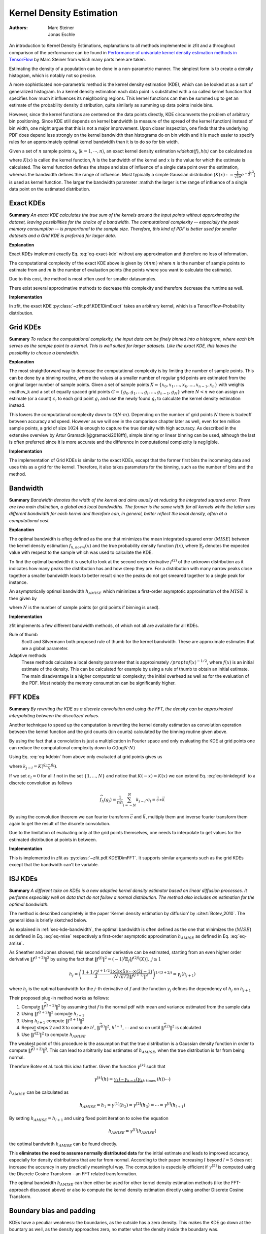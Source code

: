 .. _sec-kernel-density-estimation:

Kernel Density Estimation
""""""""""""""""""""""""""""

:Authors: Marc Steiner; Jonas Eschle

.. jupyter-kernel::
  :id: zfit_kde_introduction.ipynb

An introduction to Kernel Density Estimations, explanations to all methods implemented in zfit and a throughout
comparison of the performance can be found in
`Performance of univariate kernel density estimation methods in TensorFlow <https://astroviking.github.io/ba-thesis/>`_
by Marc Steiner from which many parts here are taken.

Estimating the density of a population can be done in a non-parametric manner. The simplest form is to create a
density histogram, which is notably not so precise.

A more sophisticated non-parametric method is the kernel density estimation (KDE), which can be looked at as a sort of
generalized histogram. In a kernel density estimation each data point is substituted with a so called kernel function
that specifies how much it influences its neighboring regions. This kernel functions can then be summed up to get an
estimate of the probability density distribution, quite similarly as summing up data points inside bins.

However, since
the kernel functions are centered on the data points directly, KDE circumvents the problem of arbitrary bin positioning.
Since KDE still depends on kernel bandwidth (a measure of the spread of the kernel function) instead of bin width,
one might argue that this is not a major improvement. Upon closer inspection, one finds that the underlying PDF
does depend less strongly on the kernel bandwidth than histograms do on bin width and it is much easier to specify
rules for an approximately optimal kernel bandwidth than it is to do so for bin width.


Given a set of :math:`n` sample points :math:`x_k` (:math:`k = 1,\cdots,n`), an exact kernel density estimation
`\widehat{f}_h(x)` can be calculated as

.. math::
    :label: eq-exact-kde

    \widehat{f}_h(x) = \frac{1}{nh} \sum_{k=1}^n K\Big(\frac{x-x_k}{h}\Big)

where :math:`K(x)` is called the kernel function, :math:`h` is the bandwidth of the kernel and :math:`x` is the
value for which the estimate is calculated. The kernel function defines the shape and size of influence of a single
data point over the estimation, whereas the bandwidth defines the range of influence. Most typically a simple
Gaussian distribution (:math:`K(x) :=\frac{1}{\sqrt{2\pi}}e^{-\frac{1}{2}x^2}`) is used as kernel function.
The larger the bandwidth parameter :math:h the larger is the range of influence of
a single data point on the estimated distribution.

.. _section-exact-kdes:

Exact KDEs
''''''''''

**Summary**
*An exact KDE calculates the true sum of the kernels around the input points without approximating the
dataset, leaving possibilities for the choice of a bandwidth.
The computational complexity -- especially the peak memory consumption -- is proportional to the sample size.
Therefore, this kind of PDF is better used for smaller datasets and a Grid KDE is preferred for larger data.*


**Explanation**

Exact KDEs implement exactly Eq. :eq:`eq-exact-kde` without any approximation and therefore no loss of information.

The computational complexity of the exact KDE above is given by :math:`\mathcal{O}(nm)` where :math:`n`
is the number of sample points to estimate from and :math:`m` is the number of evaluation points
(the points where you want to calculate the estimate).

Due to this cost, the method is most often used for smaller datasamples.

There exist several approximative methods to decrease this complexity and therefore decrease the runtime as well.

**Implementation**

In zfit, the exact KDE :py:class:`~zfit.pdf.KDE1DimExact` takes an arbitrary kernel, which is a
TensorFlow-Probability distribution.

.. jupyter-execute::
    :hide-code:
    :hide-output:

    import os
    os.environ["ZFIT_DISABLE_TF_WARNINGS"] = "1"

    import zfit
    from zfit import z
    import numpy as np
    import matplotlib.pyplot as plt

.. jupyter-execute::

    obs = zfit.Space('x', (-5, 5))
    gauss = zfit.pdf.Gauss(obs=obs, mu=0, sigma=2)
    data = gauss.sample(1000)

    kde = zfit.pdf.KDE1DimExact(data,
                                # obs, bandwidth, kernel,
                                # padding, weights, name
                                )
    x = np.linspace(-5, 5, 200)
    plt.plot(x, kde.pdf(x), label='Exact KDE')
    plt.plot(x, gauss.pdf(x), label='True PDF')
    plt.legend()

.. thebe-button:: Run interactively

.. _sec-grid-kdes:

Grid KDEs
'''''''''

**Summary** *To reduce the computational complexity, the input data can be finely binned into a histogram, where each
bin serves as the sample point to a kernel. This is well suited for larger datasets. Like the exact KDE, this
leaves the possibility to choose a bandwidth.*

**Explanation**

The most straightforward way to decrease the computational complexity is by limiting the number of sample points.
This can be done by a binning routine, where the values at a smaller number of regular grid points are estimated
from the original larger number of sample points.
Given a set of sample points :math:`X = \{x_0, x_1, ..., x_k, ..., x_{n-1}, x_n\}` with weights :math:w_k and a set of
equally spaced grid points :math:`G = \{g_0, g_1, ..., g_l, ..., g_{n-1}, g_N\}` where :math:`N < n`
we can assign an estimate
(or a count) :math:`c_l` to each grid point :math:`g_l` and use the newly found :math:`g_l` to calculate
the kernel density estimation instead.

.. math::
    :label: eq-kdebin

    \widehat{f}_h(x) = \frac{1}{nh} \sum_{l=1}^N c_l \cdot K\Big(\frac{x-g_l}{h}\Big)

This lowers the computational complexity down to :math:`\mathcal{O}(N \cdot m)`.
Depending on the number of grid points :math:`N` there is tradeoff between accuracy and speed.
However as we will see in the comparison chapter later as well, even for ten million sample points, a grid of size
:math:`1024` is enough to capture the true density with high accuracy. As described in the extensive overview
by Artur Gramacki[@gramacki2018fft], simple binning or linear binning can be used, although the last is often
preferred since it is more accurate and the difference in computational complexity is negligible.

**Implementation**

The implementation of Grid KDEs is similar to the exact KDEs, except that the former first bins the incomming data and
uses this as a grid for the kernel. Therefore, it also takes parameters for the binning, such as the number of bins
and the method.



.. jupyter-execute::

    data = gauss.sample(100_000)

    kde = zfit.pdf.KDE1DimGrid(data,
                               # obs, bandwidth, kernel, num_grid_points,
                               # binning_method, padding, weights, name
                               )
    plt.plot(x, kde.pdf(x), label='Grid KDE')
    plt.plot(x, gauss.pdf(x), label='True PDF')
    plt.legend()


.. _sec-kde-bandwidth:

Bandwidth
'''''''''

**Summary** *Bandwidth denotes the width of the kernel and aims usually at reducing the integrated squared error.
There are two main distinction, a global and local bandwidths. The former
is the same width for all kernels while the latter uses different bandwidth for each kernel and therefore can, in
general, better reflect the local density, often at a computational cost.*

**Explanation**

The optimal bandwidth is often defined as the one that minimizes the
mean integrated squared error (:math:`MISE`) between the kernel density
estimation :math:`\widehat{f}_{h,norm}(x)` and the true probability
density function :math:`f(x)`, where :math:`\mathbb{E}_f` denotes the
expected value with respect to the sample which was used to calculate
the KDE.

.. math::
    :label: eq-mise

    MISE(h) = \mathbb{E}_f\int [\widehat{f}_{h,norm}(x) - f(x)]^2 dx

To find the optimal bandwidth it is useful to look at the second order
derivative :math:`f^{(2)}` of the unknown distribution as it indicates
how many peaks the distribution has and how steep they are. For a
distribution with many narrow peaks close together a smaller bandwidth
leads to better result since the peaks do not get smeared together to a
single peak for instance.

An asymptotically optimal bandwidth
:math:`h_{AMISE}` which minimizes a first-order asymptotic approximation
of the :math:`MISE` is then given by

.. math::
    :label: eq-amise

    `h_{AMISE}(x) = \Big( \frac{1}{2N\sqrt{\pi} \| f^{(2)}(x)\|^2}\Big)^{\frac{1}{5}}`

where :math:`N` is the number of sample points (or grid points if
binning is used).


**Implementation**

zfit implements a few different bandwidth methods, of which not all are available for all KDEs.

Rule of thumb
    Scott and Silvermann both proposed rule of thumb for the kernel bandwidth. These are approximate estimates
    that are a global parameter.

Adaptive methods
    These methods calculate a local density parameter that is approximately :math:`/propto f( x ) ^ {-1/2}`,
    where :math:`f(x)` is an initial estimate of the density. This can be calculated for example by using
    a rule of thumb to obtain an initial estimate.
    The main disadvantage is a higher computational complexity; the initial overhead as well as
    for the evaluation of the PDF. Most notably the memory consumption can be significantly higher.


.. _sec-fft-kdes:

FFT KDEs
'''''''''

**Summary** *By rewriting the KDE as a discrete convolution and using the FFT, the density can be
approximated interpolating between the discetized values.*


Another technique to speed up the computation is rewriting the kernel
density estimation as convolution operation between the kernel function
and the grid counts (bin counts) calculated by the binning routine given
above.

By using the fact that a convolution is just a multiplication in Fourier
space and only evaluating the KDE at grid points one can reduce the
computational complexity down to
:math:`\mathcal{O}(\log{N} \cdot N)`

Using Eq. :eq:`eq-kdebin` from above only evaluated at grid
points gives us

.. math::
    :label: eq-binkdegrid

    \widehat{f}_h(g_j) = \frac{1}{nh} \sum_{l=1}^N c_l \cdot K\Big(\frac{g_j-g_l}{h}\Big) = \frac{1}{nh}
    \sum_{l=1}^N k_{j-l} \cdot c_l


where :math:`k_{j-l} = K(\frac{g_j-g_l}{h})`.

If we set :math:`c_l = 0` for all :math:`l` not in the set
:math:`\{1, ..., N\}` and notice that :math:`K(-x) = K(x)` we can extend
Eq. :eq:`eq-binkdegrid` to a discrete convolution as follows

.. math::

    \widehat{f}_h(g_j) = \frac{1}{nh} \sum_{l=-N}^N k_{j-l} \cdot c_l = \vec{c} \ast \vec{k}

By using the convolution theorem we can fourier transform
:math:`\vec{c}` and :math:`\vec{k}`, multiply them and inverse fourier
transform them again to get the result of the discrete convolution.

Due to the limitation of evaluating only at the grid points
themselves, one needs to interpolate to get values for the estimated
distribution at points in between.

**Implementation**

This is implemented in zfit as :py:class:`~zfit.pdf.KDE1DimFFT`. It
supports similar arguments such as the grid KDEs except that the
bandwidth can't be variable.

.. jupyter-execute::

    kde = zfit.pdf.KDE1DimFFT(data,
                              # obs, bandwidth, kernel, num_grid_points, fft_method,
                              # binning_method, padding, weights, name
                              )
    plt.plot(x, kde.pdf(x), label='FFT KDE')
    plt.plot(x, gauss.pdf(x), label='True PDF')
    plt.legend()

.. _sec-isj-kde:

ISJ KDEs
'''''''''

**Summary** *A different take on KDEs is
a new adaptive kernel density estimator based on linear
diffusion processes. It performs especially well on data that do not follow
a normal distribution. The method also includes an estimation for the optimal
bandwidth.*

The method is described completely in the paper ‘Kernel density
estimation by diffusion’ by :cite:t:`Botev_2010`.
The general idea is briefly sketched below.

As explained in :ref:`sec-kde-bandwidth`, the optimal bandwidth is often
defined as the one that minimizes the
(:math:`MISE`) as defined in Eq. :eq:`eq-mise` respectively a
first-order asymptotic approximation :math:`h_{AMISE}` as defined in
Eq. :eq:`eq-amise`.

As Sheather and Jones showed, this second order derivative can be
estimated, starting from an even higher order derivative
:math:`\|f^{(l+2)}\|^2` by using the fact that
:math:`\|f^{(j)}\|^2 = (-1)^j \mathbb{E}_f[f^{(2j)}(X)], \text{ } j\geq 1`

.. math::

    h_j=\left(\frac{1+1 / 2^{j+1 / 2}}{3} \frac{1 \times 3 \times 5 \times \cdots \times(2 j-1)}{N \sqrt{\pi / 2}\left\|f^{(j+1)}\right\|^{2}}\right)^{1 /(3+2 j)} = \gamma_j(h_{j+1})

where :math:`h_j` is the optimal bandwidth for the :math:`j`-th
derivative of :math:`f` and the function :math:`\gamma_j` defines the
dependency of :math:`h_j` on :math:`h_{j+1}`

Their proposed plug-in method works as follows:

1. Compute :math:`\|\widehat{f}^{(l+2)}\|^2` by assuming that :math:`f`
   is the normal pdf with mean and variance estimated from the sample
   data
2. Using :math:`\|\widehat{f}^{(l+2)}\|^2` compute :math:`h_{l+1}`
3. Using :math:`h_{l+1}` compute :math:`\|\widehat{f}^{(l+1)}\|^2`
4. Repeat steps 2 and 3 to compute :math:`h^{l}`,
   :math:`\|\widehat{f}^{(l)}\|^2`, :math:`h^{l-1}`, :math:`\cdots` and
   so on until :math:`\|\widehat{f}^{(2)}\|^2` is calculated
5. Use :math:`\|\widehat{f}^{(2)}\|^2` to compute :math:`h_{AMISE}`

The weakest point of this procedure is the assumption that the true
distribution is a Gaussian density function in order to compute
:math:`\|\widehat{f}^{(l+2)}\|^2`. This can lead to arbitrarily bad
estimates of :math:`h_{AMISE}`, when the true distribution is far from
being normal.

Therefore Botev et al. took this idea further. Given
the function :math:`\gamma^{[k]}` such that

.. math::

    \gamma^{[k]}(h)=\underbrace{\gamma_{1}\left(\cdots \gamma_{k-1}\left(\gamma_{k}\right.\right.}_{k \text { times }}(h)) \cdots)

:math:`h_{AMISE}` can be calculated as

.. math::

    h_{AMISE} = h_{1}=\gamma^{[1]}(h_{2})= \gamma^{[2]}(h_{3})=\cdots=\gamma^{[l]}(h_{l+1})

By setting :math:`h_{AMISE}=h_{l+1}` and using fixed point iteration to
solve the equation

.. math::

    h_{AMISE} = \gamma^{[l]}(h_{AMISE})

the optimal bandwidth :math:`h_{AMISE}` can be found directly.

This **eliminates the need to assume normally distributed data** for the
initial estimate and leads to improved accuracy, especially for
density distributions that are far from normal.
According to their paper increasing :math:`l` beyond
:math:`l=5` does not increase the accuracy in any practically meaningful
way. The computation is especially efficient if :math:`\gamma^{[5]}` is
computed using the Discrete Cosine Transform - an FFT related
transformation.

The optimal bandwidth :math:`h_{AMISE}` can then either be used for
other kernel density estimation methods (like the FFT-approach discussed
above) or also to compute the kernel density estimation directly using
another Discrete Cosine Transform.


.. jupyter-execute::

    kde = zfit.pdf.KDE1DimISJ(data,
                              # obs, num_grid_points, binning_method,
                              # padding, weights, name
                              )
    plt.plot(x, kde.pdf(x), label='ISJ KDE')
    plt.plot(x, gauss.pdf(x), label='True PDF')
    plt.legend()

.. _sec-boundary-bias-and-padding:

Boundary bias and padding
''''''''''''''''''''''''''

KDEs have a peculiar weakness: the boundaries, as the outside has a zero density. This makes the KDE
go down at the bountary as well, as the density approaches zero, no matter what the
density inside the boundary was.

.. jupyter-execute::

    obs = zfit.Space('x', (-2, 0.5))  # will cut of data at -2, 0.5
    data_narrow = gauss.sample(1000, limits=obs)

    kde = zfit.pdf.KDE1DimExact(data_narrow)

    x = np.linspace(-2, 0.5, 200)
    plt.plot(x, kde.pdf(x), label='Biased KDE')
    plt.plot(x, gauss.pdf(x, obs), label='True PDF')
    plt.legend()

There are two ways to circumvent this problem:

The best solution: providing a larger dataset than the default space the PDF is used in

.. jupyter-execute::

    obs_wide = zfit.Space('x', (-5, 5))
    data_wide = gauss.sample(1000, limits=obs_wide)

    kde = zfit.pdf.KDE1DimExact(data, obs=obs)

    plt.plot(x, kde.pdf(x), label='Wide KDE')
    plt.plot(x, gauss.pdf(x, obs), label='True PDF')
    plt.legend()

To get an idea of what happened, this is actually the full PDF. Notice that it is normalized over
``obs``.

.. jupyter-execute::
    :hide-code:

    x = np.linspace(-5, 5, 200)
    plt.plot(x, kde.pdf(x), label='Wide KDE')
    plt.plot(x, gauss.pdf(x, obs), label='True PDF')
    plt.legend()
    x = np.linspace(-2, 0.5, 200)


Another technique, as we may don't have more data on the edges, is to mirror
the existing data at the boundaries, which is equivalent to a boundary condition
with a zero derivative. This is a padding technique and can improve the boundaries.

.. jupyter-execute::

    kde = zfit.pdf.KDE1DimExact(data_narrow, obs=obs, padding=0.2)

    plt.plot(x, kde.pdf(x), label='Padded KDE')
    plt.plot(x, gauss.pdf(x, obs), label='True PDF')
    plt.legend()


However, one important drawback of this method is to keep in mind that this will actually
alter the PDF *to look mirrored*. Plotting the PDF in a larger range makes this
clear.

.. jupyter-execute::
    :hide-code:

    x = np.linspace(-5, 5, 200)
    plt.plot(x, kde.pdf(x), label='Padded KDE')
    plt.plot(x, gauss.pdf(x, obs), label='True PDF')
    plt.legend()



Download this tutorial :jupyter-download:notebook:`notebook <zfit_kde_introduction.ipynb>`,
:jupyter-download:script:`script <zfit_kde_introduction.ipynb>`
